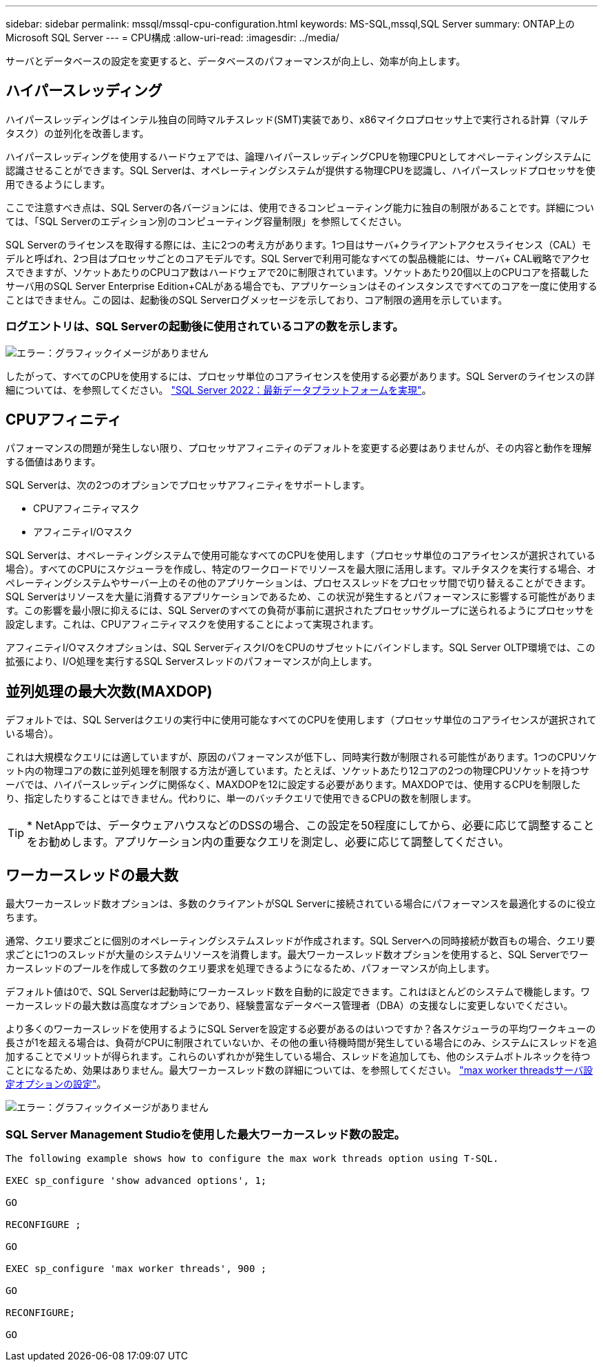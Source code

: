---
sidebar: sidebar 
permalink: mssql/mssql-cpu-configuration.html 
keywords: MS-SQL,mssql,SQL Server 
summary: ONTAP上のMicrosoft SQL Server 
---
= CPU構成
:allow-uri-read: 
:imagesdir: ../media/


[role="lead"]
サーバとデータベースの設定を変更すると、データベースのパフォーマンスが向上し、効率が向上します。



== ハイパースレッディング

ハイパースレッディングはインテル独自の同時マルチスレッド(SMT)実装であり、x86マイクロプロセッサ上で実行される計算（マルチタスク）の並列化を改善します。

ハイパースレッディングを使用するハードウェアでは、論理ハイパースレッディングCPUを物理CPUとしてオペレーティングシステムに認識させることができます。SQL Serverは、オペレーティングシステムが提供する物理CPUを認識し、ハイパースレッドプロセッサを使用できるようにします。

ここで注意すべき点は、SQL Serverの各バージョンには、使用できるコンピューティング能力に独自の制限があることです。詳細については、「SQL Serverのエディション別のコンピューティング容量制限」を参照してください。

SQL Serverのライセンスを取得する際には、主に2つの考え方があります。1つ目はサーバ+クライアントアクセスライセンス（CAL）モデルと呼ばれ、2つ目はプロセッサごとのコアモデルです。SQL Serverで利用可能なすべての製品機能には、サーバ+ CAL戦略でアクセスできますが、ソケットあたりのCPUコア数はハードウェアで20に制限されています。ソケットあたり20個以上のCPUコアを搭載したサーバ用のSQL Server Enterprise Edition+CALがある場合でも、アプリケーションはそのインスタンスですべてのコアを一度に使用することはできません。この図は、起動後のSQL Serverログメッセージを示しており、コア制限の適用を示しています。



=== ログエントリは、SQL Serverの起動後に使用されているコアの数を示します。

image:mssql-hyperthreading.png["エラー：グラフィックイメージがありません"]

したがって、すべてのCPUを使用するには、プロセッサ単位のコアライセンスを使用する必要があります。SQL Serverのライセンスの詳細については、を参照してください。 link:https://www.microsoft.com/en-us/sql-server/sql-server-2022-comparison["SQL Server 2022：最新データプラットフォームを実現"^]。



== CPUアフィニティ

パフォーマンスの問題が発生しない限り、プロセッサアフィニティのデフォルトを変更する必要はありませんが、その内容と動作を理解する価値はあります。

SQL Serverは、次の2つのオプションでプロセッサアフィニティをサポートします。

* CPUアフィニティマスク
* アフィニティI/Oマスク


SQL Serverは、オペレーティングシステムで使用可能なすべてのCPUを使用します（プロセッサ単位のコアライセンスが選択されている場合）。すべてのCPUにスケジューラを作成し、特定のワークロードでリソースを最大限に活用します。マルチタスクを実行する場合、オペレーティングシステムやサーバー上のその他のアプリケーションは、プロセススレッドをプロセッサ間で切り替えることができます。SQL Serverはリソースを大量に消費するアプリケーションであるため、この状況が発生するとパフォーマンスに影響する可能性があります。この影響を最小限に抑えるには、SQL Serverのすべての負荷が事前に選択されたプロセッサグループに送られるようにプロセッサを設定します。これは、CPUアフィニティマスクを使用することによって実現されます。

アフィニティI/Oマスクオプションは、SQL ServerディスクI/OをCPUのサブセットにバインドします。SQL Server OLTP環境では、この拡張により、I/O処理を実行するSQL Serverスレッドのパフォーマンスが向上します。



== 並列処理の最大次数(MAXDOP)

デフォルトでは、SQL Serverはクエリの実行中に使用可能なすべてのCPUを使用します（プロセッサ単位のコアライセンスが選択されている場合）。

これは大規模なクエリには適していますが、原因のパフォーマンスが低下し、同時実行数が制限される可能性があります。1つのCPUソケット内の物理コアの数に並列処理を制限する方法が適しています。たとえば、ソケットあたり12コアの2つの物理CPUソケットを持つサーバでは、ハイパースレッディングに関係なく、MAXDOPを12に設定する必要があります。MAXDOPでは、使用するCPUを制限したり、指定したりすることはできません。代わりに、単一のバッチクエリで使用できるCPUの数を制限します。


TIP: * NetAppでは、データウェアハウスなどのDSSの場合、この設定を50程度にしてから、必要に応じて調整することをお勧めします。アプリケーション内の重要なクエリを測定し、必要に応じて調整してください。



== ワーカースレッドの最大数

最大ワーカースレッド数オプションは、多数のクライアントがSQL Serverに接続されている場合にパフォーマンスを最適化するのに役立ちます。

通常、クエリ要求ごとに個別のオペレーティングシステムスレッドが作成されます。SQL Serverへの同時接続が数百もの場合、クエリ要求ごとに1つのスレッドが大量のシステムリソースを消費します。最大ワーカースレッド数オプションを使用すると、SQL Serverでワーカースレッドのプールを作成して多数のクエリ要求を処理できるようになるため、パフォーマンスが向上します。

デフォルト値は0で、SQL Serverは起動時にワーカースレッド数を自動的に設定できます。これはほとんどのシステムで機能します。ワーカースレッドの最大数は高度なオプションであり、経験豊富なデータベース管理者（DBA）の支援なしに変更しないでください。

より多くのワーカースレッドを使用するようにSQL Serverを設定する必要があるのはいつですか？各スケジューラの平均ワークキューの長さが1を超える場合は、負荷がCPUに制限されていないか、その他の重い待機時間が発生している場合にのみ、システムにスレッドを追加することでメリットが得られます。これらのいずれかが発生している場合、スレッドを追加しても、他のシステムボトルネックを待つことになるため、効果はありません。最大ワーカースレッド数の詳細については、を参照してください。 link:https://learn.microsoft.com/en-us/sql/database-engine/configure-windows/configure-the-max-worker-threads-server-configuration-option?view=sql-server-ver16&redirectedfrom=MSDN["max worker threadsサーバ設定オプションの設定"^]。

image:mssql-max-worker-threads.png["エラー：グラフィックイメージがありません"]



=== SQL Server Management Studioを使用した最大ワーカースレッド数の設定。

....
The following example shows how to configure the max work threads option using T-SQL.

EXEC sp_configure 'show advanced options', 1;

GO

RECONFIGURE ;

GO

EXEC sp_configure 'max worker threads', 900 ;

GO

RECONFIGURE;

GO
....